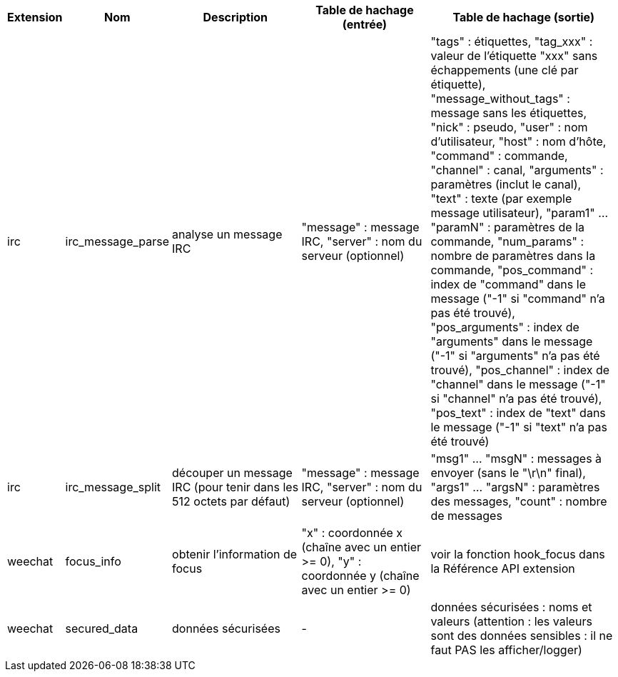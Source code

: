 //
// This file is auto-generated by script docgen.py.
// DO NOT EDIT BY HAND!
//

// tag::infos_hashtable[]
[width="100%",cols="^1,^2,6,6,8",options="header"]
|===
| Extension | Nom | Description | Table de hachage (entrée) | Table de hachage (sortie)

| irc | irc_message_parse | analyse un message IRC | "message" : message IRC, "server" : nom du serveur (optionnel) | "tags" : étiquettes, "tag_xxx" : valeur de l'étiquette "xxx" sans échappements (une clé par étiquette), "message_without_tags" : message sans les étiquettes, "nick" : pseudo, "user" : nom d'utilisateur, "host" : nom d'hôte, "command" : commande, "channel" : canal, "arguments" : paramètres (inclut le canal), "text" : texte (par exemple message utilisateur), "param1" ... "paramN" : paramètres de la commande, "num_params" : nombre de paramètres dans la commande, "pos_command" : index de "command" dans le message ("-1" si "command" n'a pas été trouvé), "pos_arguments" : index de "arguments" dans le message ("-1" si "arguments" n'a pas été trouvé), "pos_channel" : index de "channel" dans le message ("-1" si "channel" n'a pas été trouvé), "pos_text" : index de "text" dans le message ("-1" si "text" n'a pas été trouvé)

| irc | irc_message_split | découper un message IRC (pour tenir dans les 512 octets par défaut) | "message" : message IRC, "server" : nom du serveur (optionnel) | "msg1" ... "msgN" : messages à envoyer (sans le "\r\n" final), "args1" ... "argsN" : paramètres des messages, "count" : nombre de messages

| weechat | focus_info | obtenir l'information de focus | "x" : coordonnée x (chaîne avec un entier >= 0), "y" : coordonnée y (chaîne avec un entier >= 0) | voir la fonction hook_focus dans la Référence API extension

| weechat | secured_data | données sécurisées | - | données sécurisées : noms et valeurs (attention : les valeurs sont des données sensibles : il ne faut PAS les afficher/logger)

|===
// end::infos_hashtable[]

